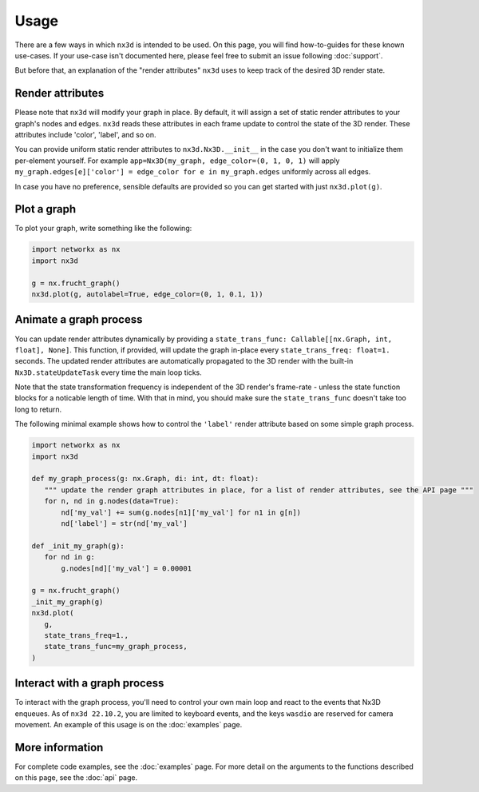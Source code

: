 Usage
============

There are a few ways in which ``nx3d`` is intended to be used. On this page, you will find how-to-guides for these known
use-cases. If your use-case isn't documented here, please feel free to submit an issue following :doc:`support`.

But before that, an explanation of the "render attributes" ``nx3d`` uses to keep track of the desired 3D render state.

Render attributes
--------------------------------------------

Please note that ``nx3d`` will modify your graph in place. By default, it will assign a set of static render
attributes to your graph's nodes and edges. ``nx3d`` reads these attributes in each frame update to control the state of
the 3D render. These attributes include 'color', 'label', and so on.

You can provide uniform static render attributes to ``nx3d.Nx3D.__init__`` in the case you don't want to initialize
them per-element yourself. For example ``app=Nx3D(my_graph, edge_color=(0, 1, 0, 1)`` will apply
``my_graph.edges[e]['color'] = edge_color for e in my_graph.edges`` uniformly across all edges.

In case you have no preference, sensible defaults are provided so you can get started with just ``nx3d.plot(g)``.

Plot a graph
-------------------------

To plot your graph, write something like the following:

.. code-block:: python

   import networkx as nx
   import nx3d

   g = nx.frucht_graph()
   nx3d.plot(g, autolabel=True, edge_color=(0, 1, 0.1, 1))

Animate a graph process
-------------------------

You can update render attributes dynamically by providing a ``state_trans_func: Callable[[nx.Graph, int, float],
None]``. This function, if provided, will update the graph in-place every ``state_trans_freq: float=1.`` seconds. The
updated render attributes are automatically propagated to the 3D render with the built-in ``Nx3D.stateUpdateTask`` every
time the main loop ticks.

Note that the state transformation frequency is independent of the 3D render's frame-rate - unless the state function
blocks for a noticable length of time.  With that in mind, you should make sure the ``state_trans_func`` doesn't take
too long to return.

The following minimal example shows how to control the ``'label'`` render attribute based on some simple graph process.

.. code-block:: python

   import networkx as nx
   import nx3d

   def my_graph_process(g: nx.Graph, di: int, dt: float):
      """ update the render graph attributes in place, for a list of render attributes, see the API page """
      for n, nd in g.nodes(data=True):
          nd['my_val'] += sum(g.nodes[n1]['my_val'] for n1 in g[n])
          nd['label'] = str(nd['my_val']

   def _init_my_graph(g):
      for nd in g:
          g.nodes[nd]['my_val'] = 0.00001

   g = nx.frucht_graph()
   _init_my_graph(g)
   nx3d.plot(
      g,
      state_trans_freq=1.,
      state_trans_func=my_graph_process,
   )

Interact with a graph process
--------------------------------------------------

To interact with the graph process, you'll need to control your own main loop and react to the events that Nx3D
enqueues. As of ``nx3d 22.10.2``, you are limited to keyboard events, and the keys ``wasdio`` are reserved for camera
movement. An example of this usage is on the :doc:`examples` page.


More information
-------------------------
For complete code examples, see the :doc:`examples` page.
For more detail on the arguments to the functions described on this page, see the :doc:`api` page.
